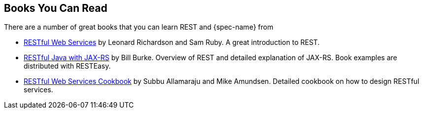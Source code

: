 == Books You Can Read

There are a number of great books that you can learn REST and {spec-name} from

* http://oreilly.com/catalog/9780596529260/[RESTful Web Services] by Leonard Richardson and Sam Ruby. A great introduction to REST.
* http://oreilly.com/catalog/9780596158040/[RESTful Java with JAX-RS] by Bill Burke. Overview of REST and detailed explanation of JAX-RS. Book examples are distributed with RESTEasy.
* http://oreilly.com/catalog/9780596808679/[RESTful Web Services Cookbook] by Subbu Allamaraju and Mike Amundsen. Detailed cookbook on how to design RESTful services.
